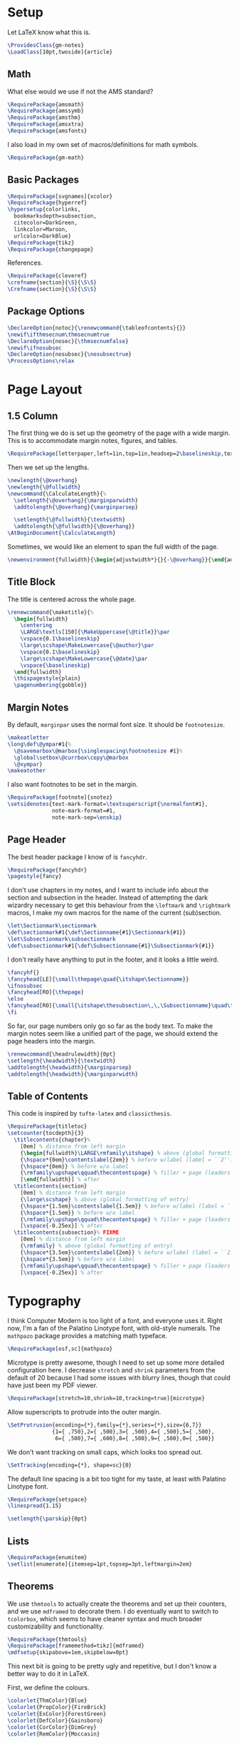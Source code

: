 * Setup
Let LaTeX know what this is.
#+BEGIN_SRC latex
\ProvidesClass{gm-notes}
\LoadClass[10pt,twoside]{article}
#+END_SRC
** Math
What else would we use if not the AMS standard?
#+BEGIN_SRC latex
\RequirePackage{amsmath}
\RequirePackage{amssymb}
\RequirePackage{amsthm}
\RequirePackage{amsxtra}
\RequirePackage{amsfonts}
#+END_SRC
I also load in my own set of macros/definitions for math symbols.
#+BEGIN_SRC latex
\RequirePackage{gm-math}
#+END_SRC
** Basic Packages
#+BEGIN_SRC latex
\RequirePackage[svgnames]{xcolor}
\RequirePackage{hyperref}
\hypersetup{colorlinks,
  bookmarksdepth=subsection,
  citecolor=DarkGreen,
  linkcolor=Maroon,
  urlcolor=DarkBlue}
\RequirePackage{tikz}
\RequirePackage{changepage}
#+END_SRC
References.
#+BEGIN_SRC latex
\RequirePackage{cleveref}
\crefname{section}{\S}{\S\S}
\Crefname{section}{\S}{\S\S}
#+END_SRC
** Package Options
#+BEGIN_SRC latex
\DeclareOption{notoc}{\renewcommand{\tableofcontents}{}}
\newif\ifthmsecnum\thmsecnumtrue
\DeclareOption{nosec}{\thmsecnumfalse}
\newif\ifnosubsec
\DeclareOption{nosubsec}{\nosubsectrue}
\ProcessOptions\relax
#+END_SRC
* Page Layout
** 1.5 Column
The first thing we do is set up the geometry of the page with a wide margin.
This is to accommodate margin notes, figures, and tables.
#+BEGIN_SRC latex
\RequirePackage[letterpaper,left=1in,top=1in,headsep=2\baselineskip,textwidth=26pc,marginparsep=2pc,marginparwidth=12pc,headheight=\baselineskip]{geometry}
#+END_SRC
Then we set up the lengths.
#+BEGIN_SRC latex
\newlength{\@overhang}
\newlength{\@fullwidth}
\newcommand{\CalculateLength}{%
  \setlength{\@overhang}{\marginparwidth}
  \addtolength{\@overhang}{\marginparsep}

  \setlength{\@fullwidth}{\textwidth}
  \addtolength{\@fullwidth}{\@overhang}}
\AtBeginDocument{\CalculateLength}
#+END_SRC
Sometimes, we would like an element to span the full width of the page.
#+BEGIN_SRC latex
\newenvironment{fullwidth}{\begin{adjustwidth*}{}{-\@overhang}}{\end{adjustwidth*}}
#+END_SRC
** Title Block
The title is centered across the whole page.
#+BEGIN_SRC latex
\renewcommand{\maketitle}{%
  \begin{fullwidth}
    \centering
    \LARGE\textls[150]{\MakeUppercase{\@title}}\par
    \vspace{0.1\baselineskip}
    \large\scshape\MakeLowercase{\@author}\par
    \vspace{0.1\baselineskip}
    \large\scshape\MakeLowercase{\@date}\par
    \vspace{\baselineskip}
  \end{fullwidth}
  \thispagestyle{plain}
  \pagenumbering{gobble}}
#+END_SRC
** Margin Notes
By default, =marginpar= uses the normal font size. It should be =footnotesize=.
#+BEGIN_SRC latex
\makeatletter
\long\def\@ympar#1{%
  \@savemarbox\@marbox{\singlespacing\footnotesize #1}%
  \global\setbox\@currbox\copy\@marbox
  \@xympar}
\makeatother
#+END_SRC
I also want footnotes to be set in the margin.
#+BEGIN_SRC latex
\RequirePackage[footnote]{snotez}
\setsidenotes{text-mark-format=\textsuperscript{\normalfont#1},
              note-mark-format=#1,
              note-mark-sep=\enskip}
#+END_SRC
** Page Header
The best header package I know of is =fancyhdr=.
#+BEGIN_SRC latex
\RequirePackage{fancyhdr}
\pagestyle{fancy}
#+END_SRC
I don't use chapters in my notes, and I want to include info about the section
and subsection in the header. Instead of attempting the dark wizardry necessary
to get this behaviour from the =\leftmark= and =\rightmark= macros, I make my own
macros for the name of the current (sub)section.
#+BEGIN_SRC latex
\let\Sectionmark\sectionmark
\def\sectionmark#1{\def\Sectionname{#1}\Sectionmark{#1}}
\let\Subsectionmark\subsectionmark
\def\subsectionmark#1{\def\Subsectionname{#1}\Subsectionmark{#1}}
#+END_SRC
I don't really have anything to put in the footer, and it looks a little weird.
#+BEGIN_SRC latex
\fancyhf{}
\fancyhead[LE]{\small\thepage\quad{\itshape\Sectionname}}
\ifnosubsec
\fancyhead[RO]{\thepage}
\else
\fancyhead[RO]{\small{\itshape\thesubsection\,\,\Subsectionname}\quad\thepage}
\fi
#+END_SRC
So far, our page numbers only go so far as the body text. To make the margin
notes seem like a unified part of the page, we should extend the page headers
into the margin.
#+BEGIN_SRC latex
\renewcommand{\headrulewidth}{0pt}
\setlength{\headwidth}{\textwidth}
\addtolength{\headwidth}{\marginparsep}
\addtolength{\headwidth}{\marginparwidth}
#+END_SRC
** Table of Contents
This code is inspired by =tufte-latex= and =classicthesis=.
#+BEGIN_SRC latex
\RequirePackage{titletoc}
\setcounter{tocdepth}{3}
  \titlecontents{chapter}%
    [0em] % distance from left margin
    {\begin{fullwidth}\LARGE\rmfamily\itshape} % above (global formatting of entry)
    {\hspace*{0em}\contentslabel{2em}} % before w/label (label = ``2'')
    {\hspace*{0em}} % before w/o label
    {\rmfamily\upshape\qquad\thecontentspage} % filler + page (leaders and page num)
    [\end{fullwidth}] % after
  \titlecontents{section}
    [0em] % distance from left margin
    {\large\scshape} % above (global formatting of entry)
    {\hspace*{1.5em}\contentslabel{1.5em}} % before w/label (label = ``2.6'')
    {\hspace*{1.5em}} % before w/o label
    {\rmfamily\upshape\qquad\thecontentspage} % filler + page (leaders and page num)
    [\vspace{-0.25ex}] % after
  \titlecontents{subsection}% FIXME
    [0em] % distance from left margin
    {\rmfamily} % above (global formatting of entry)
    {\hspace*{3.5em}\contentslabel{2em}} % before w/label (label = ``2.6.1'')
    {\hspace*{3.5em}} % before w/o label
    {\rmfamily\upshape\qquad\thecontentspage} % filler + page (leaders and page num)
    [\vspace{-0.25ex}] % after
#+END_SRC
* Typography
I think Computer Modern is too light of a font, and everyone uses it. Right now,
I'm a fan of the Palatino Linotype font, with old-style numerals. The =mathpazo=
package provides a matching math typeface.
#+BEGIN_SRC latex
\RequirePackage[osf,sc]{mathpazo}
#+END_SRC
Microtype is pretty awesome, though I need to set up some more detailed
configuration here. I decrease =stretch= and =shrink= parameters from the default
of 20 because I had some issues with blurry lines, though that could have just
been my PDF viewer.
#+BEGIN_SRC latex
\RequirePackage[stretch=10,shrink=10,tracking=true]{microtype}
#+END_SRC
Allow superscripts to protrude into the outer margin.
#+BEGIN_SRC latex
\SetProtrusion{encoding={*},family={*},series={*},size={6,7}}
              {1={ ,750},2={ ,500},3={ ,500},4={ ,500},5={ ,500},
               6={ ,500},7={ ,600},8={ ,500},9={ ,500},0={ ,500}}
#+END_SRC
We don't want tracking on small caps, which looks too spread out.
#+BEGIN_SRC latex
\SetTracking{encoding={*}, shape=sc}{0}
#+END_SRC
The default line spacing is a bit too tight for my taste, at least with Palatino
Linotype font.
#+BEGIN_SRC latex
\RequirePackage{setspace}
\linespread{1.15}
#+END_SRC
#+BEGIN_SRC latex
\setlength{\parskip}{0pt}
#+END_SRC
** Lists
#+BEGIN_SRC latex
\RequirePackage{enumitem}
\setlist[enumerate]{itemsep=1pt,topsep=3pt,leftmargin=2em}
#+END_SRC
** Theorems
We use =thmtools= to actually create the theorems and set up their counters, and
we use =mdframed= to decorate them. I do eventually want to switch to =tcolorbox=,
which seems to have cleaner syntax and much broader customizability and
functionality.
#+BEGIN_SRC latex
\RequirePackage{thmtools}
\RequirePackage[framemethod=tikz]{mdframed}
\mdfsetup{skipabove=1em,skipbelow=0pt}
#+END_SRC
This next bit is going to be pretty ugly and repetitive, but I don't know a
better way to do it in LaTeX.

First, we define the colours.
#+BEGIN_SRC latex
\colorlet{ThmColor}{Blue}
\colorlet{PropColor}{FireBrick}
\colorlet{ExColor}{ForestGreen}
\colorlet{DefColor}{Gainsboro}
\colorlet{CorColor}{DimGrey}
\colorlet{RemColor}{Moccasin}
#+END_SRC
*** Theorem-esque
Borders on top and bottom.
#+BEGIN_SRC latex
\declaretheoremstyle[
headfont=\color{MediumBlue}\normalfont\scshape,
bodyfont=\normalfont\itshape,
postheadspace=0.5em,
mdframed={backgroundcolor=ThmColor!5,
linecolor=ThmColor!50,
linewidth=1pt,
leftline=false,
rightline=false}]{thm}

\declaretheoremstyle[
headfont=\color{DarkRed!75}\normalfont\scshape,
bodyfont=\normalfont\itshape,
postheadspace=0.5em,
mdframed={backgroundcolor=PropColor!5,
linecolor=PropColor!40,
linewidth=1pt,
leftline=false,
rightline=false}]{prop}

\declaretheoremstyle[
headfont=\normalfont\scshape,
bodyfont=\normalfont\itshape,
postheadspace=0.5em,
mdframed={backgroundcolor=CorColor!10,
linecolor=CorColor!50,
linewidth=1pt,
leftline=false,
rightline=false}]{cor}
#+END_SRC
*** Definition-Esque
Bar coming out of side.
#+BEGIN_SRC latex
\declaretheoremstyle[
headfont=\color{Green}\normalfont\scshape,
postheadspace=0.5em,
mdframed={backgroundcolor=ExColor!5,
linecolor=ExColor!50,
linewidth=5pt,
topline=false,
bottomline=false,
rightline=false,}]{ex}

\declaretheoremstyle[
headfont=\color{DimGray}\normalfont\scshape,
postheadspace=0.5em,
mdframed={backgroundcolor=DefColor!20,
linecolor=DefColor,
linewidth=5pt,
topline=false,
bottomline=false,
rightline=false,}]{def}

\declaretheoremstyle[
headfont=\color{Goldenrod}\normalfont\scshape,
postheadspace=0.5em,
mdframed={backgroundcolor=RemColor!20,
linecolor=RemColor!80,
linewidth=5pt,
topline=false,
bottomline=false,
rightline=false,}]{rem}
#+END_SRC
*** Plain
The default style, without any colours.
#+BEGIN_SRC latex
\declaretheoremstyle[
headfont=\normalfont\scshape,
spaceabove=10pt,
spacebelow=10pt,
postheadspace=0.5em
]{plain}
#+END_SRC
*** Assigning Styles
Using =thmtools=, we actually declare theorems. First we check if we want
numbering like =Theorem 1.1= or like =Theorem 1=.
#+BEGIN_SRC latex
\ifthmsecnum
\declaretheorem[style=thm,numberwithin=section,name=theorem]{theorem}
\else
\declaretheorem[style=thm,name=theorem]{theorem}
\fi
#+END_SRC
Then we make the rest of the theorems.
#+BEGIN_SRC latex
\declaretheorem[style=prop,sibling=theorem,name=proposition]{proposition}
\declaretheorem[style=prop,sibling=theorem,name=lemma]{lemma}
\declaretheorem[style=cor,sibling=theorem,name=corollary]{corollary}
\declaretheorem[style=cor,sibling=theorem,name=claim]{claim}
\declaretheorem[style=rem,sibling=theorem,name=conjecture]{conjecture}
\declaretheorem[style=rem,sibling=theorem,name=remark]{remark}
\declaretheorem[style=rem,sibling=theorem,name=fact]{fact}
\declaretheorem[style=def,sibling=theorem,name=definition]{definition}
\declaretheorem[style=ex,sibling=theorem,name=example]{ex}
\declaretheorem[style=plain,sibling=theorem]{exercise}
\declaretheorem[style=plain]{problem}
#+END_SRC
* End
#+BEGIN_SRC latex
\endinput
#+END_SRC
* COMMENT Options
#+PROPERTY: header-args :tangle gm-notes.cls
# Local variables:
# after-save-hook: org-babel-tangle
# end:
